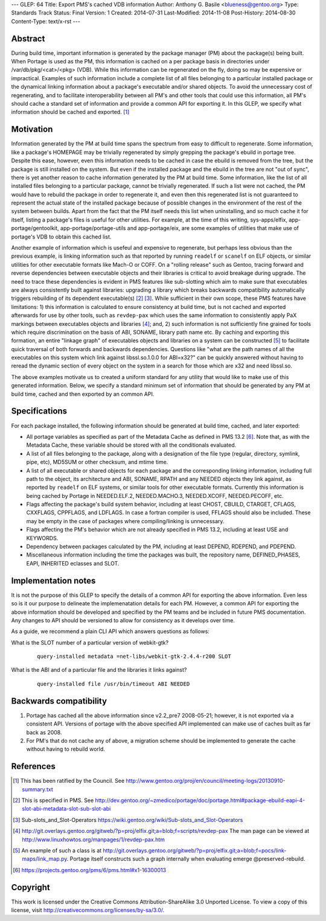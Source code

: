---
GLEP: 64
Title: Export PMS's cached VDB information
Author: Anthony G. Basile <blueness@gentoo.org>
Type: Standards Track
Status: Final
Version: 1
Created: 2014-07-31
Last-Modified: 2014-11-08
Post-History: 2014-08-30
Content-Type: text/x-rst
---

Abstract
========

During build time, important information is generated by the package
manager (PM) about the package(s) being built. When Portage is used
as the PM, this information is cached on a per package basis in directories
under /var/db/pkg/<cat>/<pkg> (VDB).  While this information can be
regenerated on the fly, doing so may be expensive or impractical. Examples
of such information include a complete list of all files belonging to
a particular installed package or the dynamical linking information about
a package's executable and/or shared objects. To avoid the unnecessary cost of
regenerating, and to facilitate interoperability between all PM's and other
tools that could use this information, all PM's should cache a standard set
of information and provide a common API for exporting it. In this GLEP, we
specify what information should be cached and exported.
[#COUNCIL-RATIFICATION]_

Motivation
==========

Information generated by the PM at build time spans the spectrum from easy to
difficult to regenerate.  Some information, like a package's HOMEPAGE may be
trivially regenerated by simply grepping the package's ebuild in portage tree.
Despite this ease, however, even this information needs to be cached in case
the ebuild is removed from the tree, but the package is still installed on the
system.  But even if the installed package and the ebuild in the tree are not
"out of sync", there is yet another reason to cache information generated by
the PM at build time.  Some information, like the list of all installed files
belonging to a particular package, cannot be trivially regenerated.  If such
a list were not cached, the PM would have to rebuild the package in order to
regenerate it, and even then this regenerated list is not guaranteed to
represent the actual state of the installed package because of possible
changes in the environment of the rest of the system between builds.  Apart
from the fact that the PM itself needs this list when uninstalling, and so
much cache it for itself, listing a package's files is useful for other
utilities.  For example, at the time of this writing, sys-apps/elfix,
app-portage/gentoolkit, app-portage/portage-utils and app-portage/eix, are
some examples of utilities that make use of portage's VDB to obtain this
cached list.

Another example of information which is usefeul and expensive to regenerate,
but perhaps less obvious than the previous example, is linking information
such as that reported by running ``readelf`` or ``scanelf`` on ELF objects, or
similar utilities for other executable formats like Mach-O or COFF.  On a
"rolling release" such as Gentoo, tracing forward and reverse dependencies
between executable objects and their libraries is critical to avoid breakage
during upgrade. The need to trace these dependencies is evident in PMS
features like sub-slotting which aim to make sure that executables are always
consistently built against libraries: upgrading a library which breaks
backwards compatibility automatically triggers rebuilding of its dependent
executable(s) [#PMS-SPEC]_ [#SUBSLOTS]_. While sufficient in their own scope,
these PMS features have limitations: 1) this information is calculated to
ensure consistency at build time, but is not cached and exported afterwards
for use by other tools, such as ``revdep-pax`` which uses the same information
to consistently apply PaX markings between executables objects and libraries
[#REVDEP-PAX]_; and, 2) such information is not sufficiently fine grained for
tools which require discrimination on the basis of ABI, SONAME, library path
name etc. By caching and exporting this formation, an entire "linkage graph"
of executables objects and libraries on a system can be constructed
[#LINKAGE-GRAPH]_ to facilitate quick traversal of both forwards and
backwards dependencies. Questions like "what are the path names of all the
executables on this system which link against libssl.so.1.0.0 for ABI=x32?"
can be quickly answered without having to reread the dynamic section of every
object on the system in a search for those which are x32 and need libssl.so.

The above examples motivate us to created a uniform standard for any utility
that would like to make use of this generated information.  Below, we specify
a standard minimum set of information that should be generated by any PM at
build time, cached and then exported by an common API.

Specifications
==============

For each package installed, the following information should be generated
at build time, cached, and later exported:

* All portage variables as specified as part of the Metadata Cache as defined
  in PMS 13.2 [#METADATA-CACHE]_. Note that, as with the Metadata Cache, these
  variable should be stored with all the conditionals evaluated.

* A list of all files belonging to the package, along with a designation of
  the file type (regular, directory, symlink, pipe, etc), MD5SUM or other
  checksum, and mtime time.

* A list of all executable or shared objects for each package and the
  corresponding linking information, including full path to the object, its
  architecture and ABI, SONAME, RPATH and any NEEDED objects they link
  against, as reported by ``readelf`` on ELF systems, or similar tools for
  other executable formats.  Currently this information is being cached by
  Portage in NEEDED.ELF.2, NEEDED.MACHO.3, NEEDED.XCOFF, NEEDED.PECOFF, etc.

* Flags affecting the package's build system behavior, including at least
  CHOST, CBUILD, CTARGET, CFLAGS, CXXFLAGS, CPPFLAGS, and LDFLAGS.  In case a
  fortran compiler is used, FFLAGS should also be included.  These may be
  empty in the case of packages where compiling/linking is unnecessary.

* Flags affecting the PM's behavior which are not already specified
  in PMS 13.2, including at least USE and KEYWORDS.

* Dependency between packages calculated by the PM, including at least DEPEND,
  RDEPEND, and PDEPEND.

* Miscellaneous information including the time the packages was built, the
  repository name, DEFINED_PHASES, EAPI, INHERITED eclasses and SLOT.

Implementation notes
====================

It is not the purpose of this GLEP to specify the details of a common API for
exporting the above information.  Even less so is it our purpose to delineate
the implemenatation details for each PM.  However, a common API for exporting
the above information should be developed and specified by the PM teams and be
included in future PMS documentation.  Any changes to API should be versioned
to allow for consistency as it develops over time.

As a guide, we recommend a plain CLI API which answers questions as follows:

What is the SLOT number of a particular version of webkit-gtk?
  ::

      query-installed metadata =net-libs/webkit-gtk-2.4.4-r200 SLOT

What is the ABI and of a particular file and the libraries it links against?
  ::

      query-installed file /usr/bin/timeout ABI NEEDED

Backwards compatibility
=======================

1. Portage has cached all the above information since v2.2_pre7 2008-05-21;
   however, it is not exported via a consistent API. Versions of portage with
   the above specified API implemented can make use of caches built as far
   back as 2008.

2. For PM's that do not cache any of above, a migration scheme should be
   implemented to generate the cache without having to rebuild world.

References
==========

.. [#COUNCIL-RATIFICATION] This has been ratified by the Council. See
   http://www.gentoo.org/proj/en/council/meeting-logs/20130910-summary.txt

.. [#PMS-SPEC] This is specified in PMS. See
   http://dev.gentoo.org/~zmedico/portage/doc/portage.html#package-ebuild-eapi-4-slot-abi-metadata-slot-sub-slot-abi

.. [#SUBSLOTS] Sub-slots_and_Slot-Operators
   https://wiki.gentoo.org/wiki/Sub-slots_and_Slot-Operators

.. [#REVDEP-PAX] http://git.overlays.gentoo.org/gitweb/?p=proj/elfix.git;a=blob;f=scripts/revdep-pax
   The man page can be viewed at http://www.linuxhowtos.org/manpages/1/revdep-pax.htm

.. [#LINKAGE-GRAPH] An example of such a class is at
   http://git.overlays.gentoo.org/gitweb/?p=proj/elfix.git;a=blob;f=pocs/link-maps/link_map.py.
   Portage itself constructs such a graph internally when evaluating emerge
   @preserved-rebuild.

.. [#METADATA-CACHE] https://projects.gentoo.org/pms/6/pms.html#x1-16300013

Copyright
=========

This work is licensed under the Creative Commons Attribution-ShareAlike 3.0
Unported License.  To view a copy of this license, visit
http://creativecommons.org/licenses/by-sa/3.0/.
